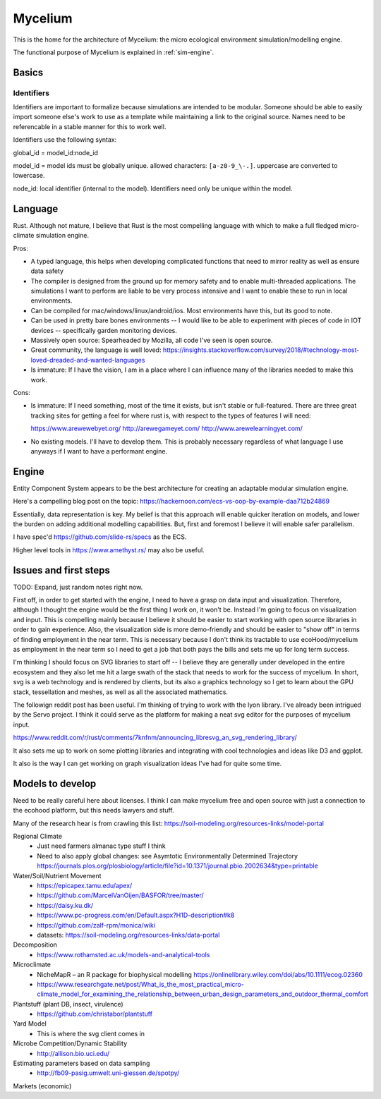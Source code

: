 ########
Mycelium
########

This is the home for the architecture of Mycelium: the micro ecological
environment simulation/modelling engine.

The functional purpose of Mycelium is explained in :ref:`sim-engine`.


******
Basics
******

Identifiers
===========

.. TODO: Maybe this isn't as important as I initially thought. Model IDs are
   important, embedding namespacing in IDs is very useful when
   creating/referencing tree-like structures -- but this may not really be a
   core concept.

Identifiers are important to formalize because simulations are intended to be
modular. Someone should be able to easily import someone else's work to use as a
template while maintaining a link to the original source. Names need to be
referencable in a stable manner for this to work well.

Identifiers use the following syntax:

global_id = model_id:node_id

model_id = model ids must be globally unique. allowed characters:
``[a-z0-9_\-.]``. uppercase are converted to lowercase.

node_id: local identifier (internal to the model). Identifiers need only be
unique within the model.

.. TODO: Identifiers can be inferred as well if there's just a list
         of items (use indices)?

********
Language
********

Rust. Although not mature, I believe that Rust is the most compelling language
with which to make a full fledged micro-climate simulation engine.

Pros:

* A typed language, this helps when developing complicated functions that need
  to mirror reality as well as ensure data safety
* The compiler is designed from the ground up for memory safety and to enable
  multi-threaded applications. The simulations I want to perform are liable to
  be very process intensive and I want to enable these to run in local
  environments.
* Can be compiled for mac/windows/linux/android/ios. Most environments have
  this, but its good to note.
* Can be used in pretty bare bones environments -- I would like to be able to
  experiment with pieces of code in IOT devices -- specifically garden
  monitoring devices.
* Massively open source: Spearheaded by Mozilla, all code I've seen is open
  source.
* Great community, the language is well loved: https://insights.stackoverflow.com/survey/2018/#technology-most-loved-dreaded-and-wanted-languages
* Is immature: If I have the vision, I am in a place where I can influence many
  of the libraries needed to make this work.


Cons:

* Is immature: If I need something, most of the time it exists, but isn't stable
  or full-featured. There are three great tracking sites for getting a feel for
  where rust is, with respect to the types of features I will need:

  https://www.arewewebyet.org/
  http://arewegameyet.com/
  http://www.arewelearningyet.com/

* No existing models. I'll have to develop them. This is probably necessary
  regardless of what language I use anyways if I want to have a performant
  engine.



******
Engine
******

Entity Component System appears to be the best architecture for creating an
adaptable modular simulation engine.

Here's a compelling blog post on the topic:
https://hackernoon.com/ecs-vs-oop-by-example-daa712b24869

Essentially, data representation is key. My belief is that this approach will
enable quicker iteration on models, and lower the burden on adding additional
modelling capabilities. But, first and foremost I believe it will enable safer
parallelism.

I have spec'd https://github.com/slide-rs/specs as the ECS.

Higher level tools in https://www.amethyst.rs/ may also be useful.


**********************
Issues and first steps
**********************

TODO: Expand, just random notes right now.

First off, in order to get started with the engine, I need to have a grasp on
data input and visualization. Therefore, although I thought the engine would be
the first thing I work on, it won't be. Instead I'm going to focus on
visualization and input. This is compelling mainly because I believe it
should be easier to start working with open source libraries in order to gain
experience. Also, the visualization side is more demo-friendly and should be
easier to "show off" in terms of finding employment in the near term. This is
necessary because I don't think its tractable to use ecoHood/mycelium as
employment in the near term so I need to get a job that both pays the bills and
sets me up for long term success.

I'm thinking I should focus on SVG libraries to start off -- I believe they are
generally under developed in the entire ecosystem and they also let me hit a
large swath of the stack that needs to work for the success of mycelium. In
short, svg is a web technology and is rendered by clients, but its also a
graphics technology so I get to learn about the GPU stack, tessellation and
meshes, as well as all the associated mathematics.

The followign reddit post has been useful. I'm thinking of trying to work with
the lyon library. I've already been intrigued by the Servo project. I think it
could serve as the platform for making a neat svg editor for the purposes of
mycelium input.

https://www.reddit.com/r/rust/comments/7knfnm/announcing_libresvg_an_svg_rendering_library/

It also sets me up to work on some plotting libraries and integrating with cool
technologies and ideas like D3 and ggplot.

It also is the way I can get working on graph visualization ideas I've had for
quite some time.


*****************
Models to develop
*****************

Need to be really careful here about licenses. I think I can make mycelium free
and open source with just a connection to the ecohood platform, but this needs
lawyers and stuff.

Many of the research hear is from crawling this list: https://soil-modeling.org/resources-links/model-portal

Regional Climate
   * Just need farmers almanac type stuff I think
   * Need to also apply global changes: see Asymtotic Environmentally Determined
     Trajectory https://journals.plos.org/plosbiology/article/file?id=10.1371/journal.pbio.2002634&type=printable

Water/Soil/Nutrient Movement
   * https://epicapex.tamu.edu/apex/
   * https://github.com/MarcelVanOijen/BASFOR/tree/master/
   * https://daisy.ku.dk/
   * https://www.pc-progress.com/en/Default.aspx?H1D-description#k8
   * https://github.com/zalf-rpm/monica/wiki
   * datasets: https://soil-modeling.org/resources-links/data-portal

Decomposition
   * https://www.rothamsted.ac.uk/models-and-analytical-tools


Microclimate
   * NicheMapR – an R package for biophysical modelling https://onlinelibrary.wiley.com/doi/abs/10.1111/ecog.02360
   * https://www.researchgate.net/post/What_is_the_most_practical_micro-climate_model_for_examining_the_relationship_between_urban_design_parameters_and_outdoor_thermal_comfort

Plantstuff (plant DB, insect, virulence)
   * https://github.com/christabor/plantstuff

Yard Model
   * This is where the svg client comes in

Microbe Competition/Dynamic Stability
   * http://allison.bio.uci.edu/

Estimating parameters based on data sampling
   * http://fb09-pasig.umwelt.uni-giessen.de/spotpy/

Markets (economic)
